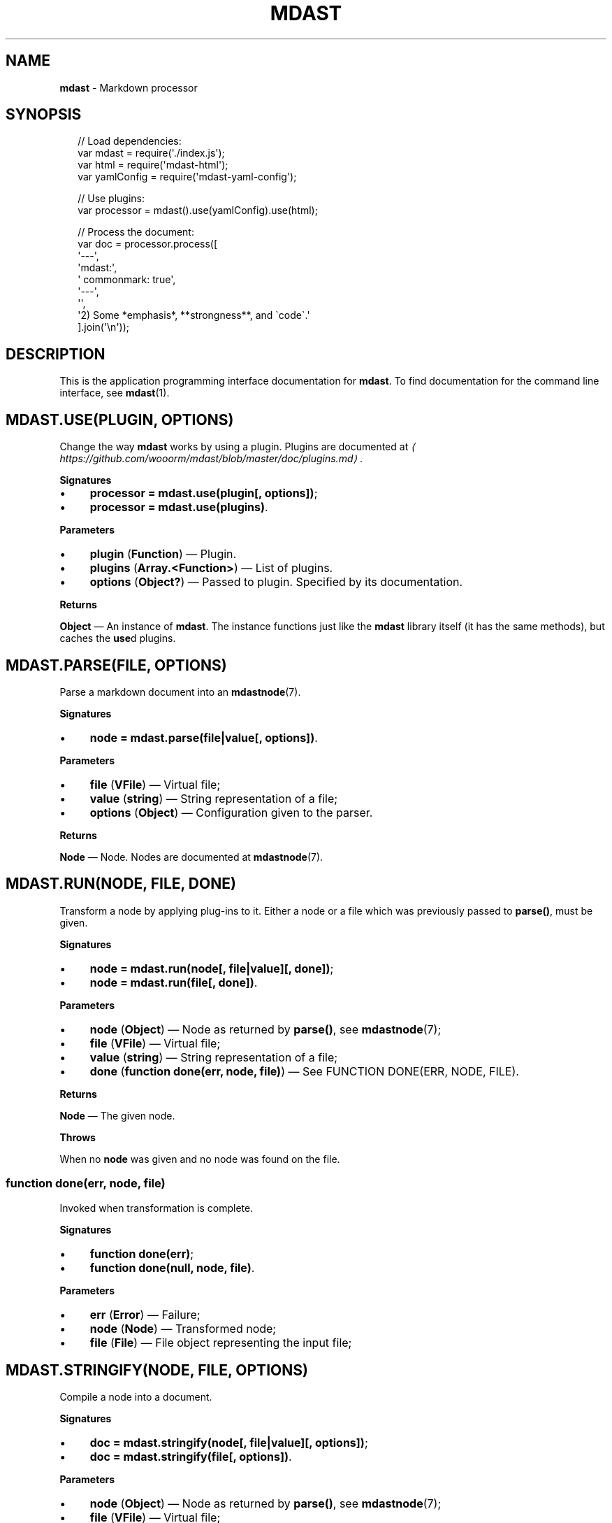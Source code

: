 .TH "MDAST" "3" "December 2015" "2.3.2" "mdast manual"
.SH "NAME"
\fBmdast\fR - Markdown processor
.SH "SYNOPSIS"
.P
.RS 2
.nf
\[sl]\[sl] Load dependencies:
var mdast \[eq] require(\[aq].\[sl]index.js\[aq]);
var html \[eq] require(\[aq]mdast-html\[aq]);
var yamlConfig \[eq] require(\[aq]mdast-yaml-config\[aq]);

\[sl]\[sl] Use plugins:
var processor \[eq] mdast().use(yamlConfig).use(html);

\[sl]\[sl] Process the document:
var doc \[eq] processor.process(\[lB]
    \[aq]---\[aq],
    \[aq]mdast:\[aq],
    \[aq]  commonmark: true\[aq],
    \[aq]---\[aq],
    \[aq]\[aq],
    \[aq]2) Some *emphasis*, **strongness**, and \[ga]code\[ga].\[aq]
\[rB].join(\[aq]\[rs]n\[aq]));
.fi
.RE
.SH "DESCRIPTION"
.P
This is the application programming interface documentation for \fBmdast\fR. To find documentation for the command line interface, see \fBmdast\fR(1).
.SH "MDAST.USE(PLUGIN\[LB], OPTIONS\[RB])"
.P
Change the way \fBmdast\fR works by using a plugin. Plugins are documented at \fI\(lahttps:\[sl]\[sl]github.com\[sl]wooorm\[sl]mdast\[sl]blob\[sl]master\[sl]doc\[sl]plugins.md\(ra\fR.
.P
\fBSignatures\fR
.RS 0
.IP \(bu 4
\fBprocessor \[eq] mdast.use(plugin\[lB], options\[rB])\fR;
.IP \(bu 4
\fBprocessor \[eq] mdast.use(plugins)\fR.
.RE 0

.P
\fBParameters\fR
.RS 0
.IP \(bu 4
\fBplugin\fR (\fBFunction\fR) \[em] Plugin.
.IP \(bu 4
\fBplugins\fR (\fBArray.<Function>\fR) \[em] List of plugins.
.IP \(bu 4
\fBoptions\fR (\fBObject?\fR) \[em] Passed to plugin. Specified by its documentation.
.RE 0

.P
\fBReturns\fR
.P
\fBObject\fR \[em] An instance of \fBmdast\fR. The instance functions just like the \fBmdast\fR library itself (it has the same methods), but caches the \fBuse\fRd plugins.
.SH "MDAST.PARSE(FILE\[LB], OPTIONS\[RB])"
.P
Parse a markdown document into an \fBmdastnode\fR(7).
.P
\fBSignatures\fR
.RS 0
.IP \(bu 4
\fBnode \[eq] mdast.parse(file\[ba]value\[lB], options\[rB])\fR.
.RE 0

.P
\fBParameters\fR
.RS 0
.IP \(bu 4
\fBfile\fR (\fBVFile\fR) \[em] Virtual file;
.IP \(bu 4
\fBvalue\fR (\fBstring\fR) \[em] String representation of a file;
.IP \(bu 4
\fBoptions\fR (\fBObject\fR) \[em] Configuration given to the parser.
.RE 0

.P
\fBReturns\fR
.P
\fBNode\fR \[em] Node. Nodes are documented at \fBmdastnode\fR(7).
.SH "MDAST.RUN(NODE\[LB], FILE\[RB]\[LB], DONE\[RB])"
.P
Transform a node by applying plug-ins to it. Either a node or a file which was previously passed to \fBparse()\fR, must be given.
.P
\fBSignatures\fR
.RS 0
.IP \(bu 4
\fBnode \[eq] mdast.run(node\[lB], file\[ba]value\[rB]\[lB], done\[rB])\fR;
.IP \(bu 4
\fBnode \[eq] mdast.run(file\[lB], done\[rB])\fR.
.RE 0

.P
\fBParameters\fR
.RS 0
.IP \(bu 4
\fBnode\fR (\fBObject\fR) \[em] Node as returned by \fBparse()\fR, see \fBmdastnode\fR(7);
.IP \(bu 4
\fBfile\fR (\fBVFile\fR) \[em] Virtual file;
.IP \(bu 4
\fBvalue\fR (\fBstring\fR) \[em] String representation of a file;
.IP \(bu 4
\fBdone\fR (\fBfunction done(err, node, file)\fR) \[em] See FUNCTION DONE(ERR, NODE, FILE).
.RE 0

.P
\fBReturns\fR
.P
\fBNode\fR \[em] The given node.
.P
\fBThrows\fR
.P
When no \fBnode\fR was given and no node was found on the file.
.SS "function done(err, node, file)"
.P
Invoked when transformation is complete.
.P
\fBSignatures\fR
.RS 0
.IP \(bu 4
\fBfunction done(err)\fR;
.IP \(bu 4
\fBfunction done(null, node, file)\fR.
.RE 0

.P
\fBParameters\fR
.RS 0
.IP \(bu 4
\fBerr\fR (\fBError\fR) \[em] Failure;
.IP \(bu 4
\fBnode\fR (\fBNode\fR) \[em] Transformed node;
.IP \(bu 4
\fBfile\fR (\fBFile\fR) \[em] File object representing the input file;
.RE 0

.SH "MDAST.STRINGIFY(NODE\[LB], FILE\[RB]\[LB], OPTIONS\[RB])"
.P
Compile a node into a document.
.P
\fBSignatures\fR
.RS 0
.IP \(bu 4
\fBdoc \[eq] mdast.stringify(node\[lB], file\[ba]value\[rB]\[lB], options\[rB])\fR;
.IP \(bu 4
\fBdoc \[eq] mdast.stringify(file\[lB], options\[rB])\fR.
.RE 0

.P
\fBParameters\fR
.RS 0
.IP \(bu 4
\fBnode\fR (\fBObject\fR) \[em] Node as returned by \fBparse()\fR, see \fBmdastnode\fR(7);
.IP \(bu 4
\fBfile\fR (\fBVFile\fR) \[em] Virtual file;
.IP \(bu 4
\fBvalue\fR (\fBstring\fR) \[em] String representation of a file;
.IP \(bu 4
\fBoptions\fR (\fBObject\fR) \[em] Configuration.
.RE 0

.P
\fBReturns\fR
.P
\fBdoc\fR (\fBstring\fR) \[em] Document.
.P
\fBThrows\fR
.P
When no \fBnode\fR was given and no node was found on the file.
.SH "MDAST.PROCESS(FILE\[LB], OPTIONS\[RB]\[LB], DONE\[RB])"
.P
Parse, transform, and compile markdown into something else.
.P
\fBSignatures\fR
.RS 0
.IP \(bu 4
\fBdoc? \[eq] mdast.process(file\[ba]value\[lB], options\[rB]\[lB], done\[rB])\fR.
.RE 0

.P
\fBParameters\fR
.RS 0
.IP \(bu 4
\fBfile\fR (\fBFile\fR) \[em] Virtual file;
.IP \(bu 4
\fBvalue\fR (\fBstring\fR) \[em] Source of a (virtual) file;
.IP \(bu 4
\fBoptions\fR (\fBObject\fR) \[em] Settings. See \fBmdastsetting\fR(7);
.IP \(bu 4
\fBdone\fR (\fBfunction done(err?, doc?, file?)\fR.
.RE 0

.P
\fBReturns\fR
.P
\fBstring?\fR \[em] Document. Formatted in markdown by default, or in whatever a asynchronous generates. When an async transformer is used, \fBnull\fR is returned and \fBdone\fR must be given to receive the results upon completion.
.SS "function done(err?, doc?, file?)"
.P
Invoked when processing is complete.
.P
\fBSignatures\fR
.RS 0
.IP \(bu 4
\fBfunction done(err)\fR;
.IP \(bu 4
\fBfunction done(null, doc, file)\fR.
.RE 0

.P
\fBParameters\fR
.RS 0
.IP \(bu 4
\fBerr\fR (\fBError\fR) \[em] Failure;
.IP \(bu 4
\fBdoc\fR (\fBstring\fR) \[em] Document generated by the process;
.IP \(bu 4
\fBfile\fR (\fBFile\fR) \[em] File object representing the input file;
.RE 0

.SH "FILESET()"
.P
\fBmdast\fR(1) compiles multiple files using a \fBFileSet\fR instance. This set is exposed to plug-ins as an argument to the attacher. \fBFileSet\fRs should not be created by plug-ins.
.SH "FILESET.VALUEOF()"
.SH "FILESET.TOJSON()"
.P
Get access to the file objects in a set.
.P
\fBSignatures\fR
.RS 0
.IP \(bu 4
\fBfiles \[eq] fileSet.valueOf()\fR.
.RE 0

.P
\fBReturns\fR
.P
\fBArray.<File>\fR \[em] List of files being processed by \fBmdast\fR(1).
.SH "FILESET.USE(COMPLETER)"
.P
Add a completer to the middleware pipeline of a file-set. When all files are transformed, this pipeline is run and \fBcompleter\fR is invoked with \fBfileSet\fR.
.P
\fBSignatures\fR
.RS 0
.IP \(bu 4
\fBfileSet.use(completer)\fR.
.RE 0

.P
\fBParameters\fR
.RS 0
.IP \(bu 4
\fBcompleter\fR (\fBFunction\fR).
.RE 0

.SH "FILESET.ADD(FILE\[BA]FILEPATH)"
.P
Add a new file to be processed by \fBmdast\fR(1). The given file is processed just like other files, with a few differences.
.P
Programmatically added files are:
.RS 0
.IP \(bu 4
Ignored when their file-path is already added;
.IP \(bu 4
Never written to the file-system;
.IP \(bu 4
Not logged about.
.RE 0

.P
\fBSignatures\fR
.RS 0
.IP \(bu 4
\fBfileSet.use(filePath)\fR;
.IP \(bu 4
\fBfileSet.use(file)\fR.
.RE 0

.P
\fBParameters\fR
.RS 0
.IP \(bu 4
\fBfilePath\fR (\fBstring\fR) - Path to virtual file;
.IP \(bu 4
\fBfile\fR (\fBFile\fR) - Virtual file.
.RE 0

.SH "BUGS"
.P
\fI\(lahttps:\[sl]\[sl]github.com\[sl]wooorm\[sl]mdast\[sl]issues\(ra\fR
.SH "SEE ALSO"
.P
\fBmdast\fR(1), \fBmdastconfig\fR(7), \fBmdastnode\fR(7), \fBmdastsetting\fR(7).
.SH "AUTHOR"
.P
Written by Titus Wormer \fI\(latituswormer\[at]gmail.com\(ra\fR
